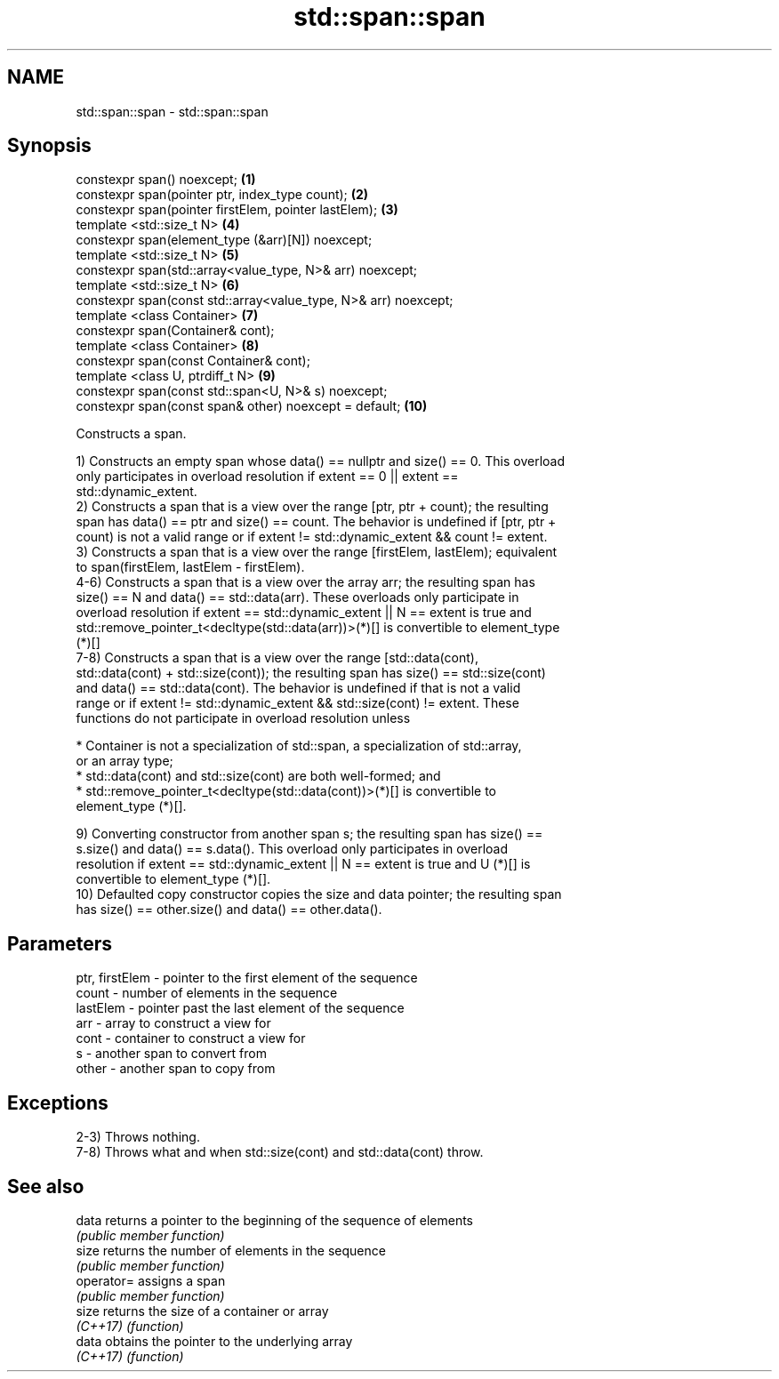 .TH std::span::span 3 "2019.03.28" "http://cppreference.com" "C++ Standard Libary"
.SH NAME
std::span::span \- std::span::span

.SH Synopsis
   constexpr span() noexcept;                                     \fB(1)\fP
   constexpr span(pointer ptr, index_type count);                 \fB(2)\fP
   constexpr span(pointer firstElem, pointer lastElem);           \fB(3)\fP
   template <std::size_t N>                                       \fB(4)\fP
   constexpr span(element_type (&arr)[N]) noexcept;
   template <std::size_t N>                                       \fB(5)\fP
   constexpr span(std::array<value_type, N>& arr) noexcept;
   template <std::size_t N>                                       \fB(6)\fP
   constexpr span(const std::array<value_type, N>& arr) noexcept;
   template <class Container>                                     \fB(7)\fP
   constexpr span(Container& cont);
   template <class Container>                                     \fB(8)\fP
   constexpr span(const Container& cont);
   template <class U, ptrdiff_t N>                                \fB(9)\fP
   constexpr span(const std::span<U, N>& s) noexcept;
   constexpr span(const span& other) noexcept = default;          \fB(10)\fP

   Constructs a span.

   1) Constructs an empty span whose data() == nullptr and size() == 0. This overload
   only participates in overload resolution if extent == 0 || extent ==
   std::dynamic_extent.
   2) Constructs a span that is a view over the range [ptr, ptr + count); the resulting
   span has data() == ptr and size() == count. The behavior is undefined if [ptr, ptr +
   count) is not a valid range or if extent != std::dynamic_extent && count != extent.
   3) Constructs a span that is a view over the range [firstElem, lastElem); equivalent
   to span(firstElem, lastElem - firstElem).
   4-6) Constructs a span that is a view over the array arr; the resulting span has
   size() == N and data() == std::data(arr). These overloads only participate in
   overload resolution if extent == std::dynamic_extent || N == extent is true and
   std::remove_pointer_t<decltype(std::data(arr))>(*)[] is convertible to element_type
   (*)[]
   7-8) Constructs a span that is a view over the range [std::data(cont),
   std::data(cont) + std::size(cont)); the resulting span has size() == std::size(cont)
   and data() == std::data(cont). The behavior is undefined if that is not a valid
   range or if extent != std::dynamic_extent && std::size(cont) != extent. These
   functions do not participate in overload resolution unless

     * Container is not a specialization of std::span, a specialization of std::array,
       or an array type;
     * std::data(cont) and std::size(cont) are both well-formed; and
     * std::remove_pointer_t<decltype(std::data(cont))>(*)[] is convertible to
       element_type (*)[].

   9) Converting constructor from another span s; the resulting span has size() ==
   s.size() and data() == s.data(). This overload only participates in overload
   resolution if extent == std::dynamic_extent || N == extent is true and U (*)[] is
   convertible to element_type (*)[].
   10) Defaulted copy constructor copies the size and data pointer; the resulting span
   has size() == other.size() and data() == other.data().

.SH Parameters

   ptr, firstElem - pointer to the first element of the sequence
   count          - number of elements in the sequence
   lastElem       - pointer past the last element of the sequence
   arr            - array to construct a view for
   cont           - container to construct a view for
   s              - another span to convert from
   other          - another span to copy from

.SH Exceptions

   2-3) Throws nothing.
   7-8) Throws what and when std::size(cont) and std::data(cont) throw.

.SH See also

   data      returns a pointer to the beginning of the sequence of elements
             \fI(public member function)\fP 
   size      returns the number of elements in the sequence
             \fI(public member function)\fP 
   operator= assigns a span
             \fI(public member function)\fP 
   size      returns the size of a container or array
   \fI(C++17)\fP   \fI(function)\fP 
   data      obtains the pointer to the underlying array
   \fI(C++17)\fP   \fI(function)\fP 
